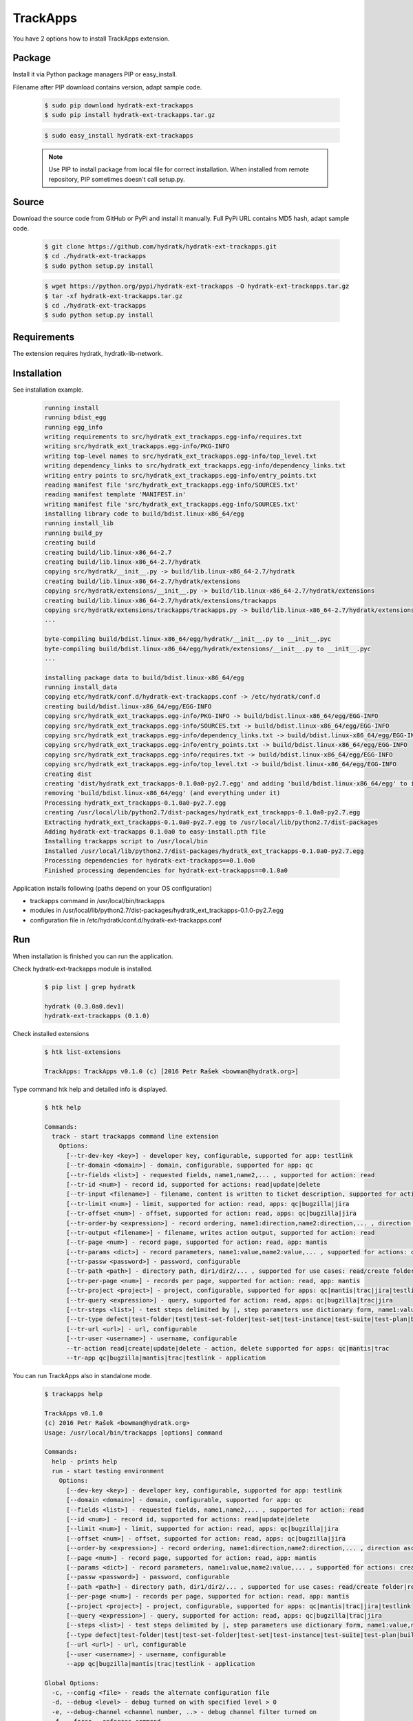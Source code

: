 .. install_ext_trackapps:

TrackApps
=========

You have 2 options how to install TrackApps extension.

Package
^^^^^^^

Install it via Python package managers PIP or easy_install.

Filename after PIP download contains version, adapt sample code.

  .. code-block:: bash
  
     $ sudo pip download hydratk-ext-trackapps
     $ sudo pip install hydratk-ext-trackapps.tar.gz 
     
  .. code-block:: bash
  
     $ sudo easy_install hydratk-ext-trackapps
     
  .. note::
  
     Use PIP to install package from local file for correct installation.
     When installed from remote repository, PIP sometimes doesn't call setup.py.       

Source
^^^^^^

Download the source code from GitHub or PyPi and install it manually.
Full PyPi URL contains MD5 hash, adapt sample code.

  .. code-block:: bash
  
     $ git clone https://github.com/hydratk/hydratk-ext-trackapps.git
     $ cd ./hydratk-ext-trackapps
     $ sudo python setup.py install
     
  .. code-block:: bash
  
     $ wget https://python.org/pypi/hydratk-ext-trackapps -O hydratk-ext-trackapps.tar.gz
     $ tar -xf hydratk-ext-trackapps.tar.gz
     $ cd ./hydratk-ext-trackapps
     $ sudo python setup.py install
  
Requirements
^^^^^^^^^^^^     
     
The extension requires hydratk, hydratk-lib-network.  
     
Installation
^^^^^^^^^^^^

See installation example.

  .. code-block:: bash
  
     running install
     running bdist_egg
     running egg_info
     writing requirements to src/hydratk_ext_trackapps.egg-info/requires.txt
     writing src/hydratk_ext_trackapps.egg-info/PKG-INFO
     writing top-level names to src/hydratk_ext_trackapps.egg-info/top_level.txt
     writing dependency_links to src/hydratk_ext_trackapps.egg-info/dependency_links.txt
     writing entry points to src/hydratk_ext_trackapps.egg-info/entry_points.txt
     reading manifest file 'src/hydratk_ext_trackapps.egg-info/SOURCES.txt'
     reading manifest template 'MANIFEST.in'
     writing manifest file 'src/hydratk_ext_trackapps.egg-info/SOURCES.txt'
     installing library code to build/bdist.linux-x86_64/egg
     running install_lib
     running build_py
     creating build
     creating build/lib.linux-x86_64-2.7
     creating build/lib.linux-x86_64-2.7/hydratk
     copying src/hydratk/__init__.py -> build/lib.linux-x86_64-2.7/hydratk
     creating build/lib.linux-x86_64-2.7/hydratk/extensions
     copying src/hydratk/extensions/__init__.py -> build/lib.linux-x86_64-2.7/hydratk/extensions
     creating build/lib.linux-x86_64-2.7/hydratk/extensions/trackapps
     copying src/hydratk/extensions/trackapps/trackapps.py -> build/lib.linux-x86_64-2.7/hydratk/extensions/trackapps
     ...
     
     byte-compiling build/bdist.linux-x86_64/egg/hydratk/__init__.py to __init__.pyc
     byte-compiling build/bdist.linux-x86_64/egg/hydratk/extensions/__init__.py to __init__.pyc
     ...
     
     installing package data to build/bdist.linux-x86_64/egg
     running install_data
     copying etc/hydratk/conf.d/hydratk-ext-trackapps.conf -> /etc/hydratk/conf.d
     creating build/bdist.linux-x86_64/egg/EGG-INFO
     copying src/hydratk_ext_trackapps.egg-info/PKG-INFO -> build/bdist.linux-x86_64/egg/EGG-INFO
     copying src/hydratk_ext_trackapps.egg-info/SOURCES.txt -> build/bdist.linux-x86_64/egg/EGG-INFO
     copying src/hydratk_ext_trackapps.egg-info/dependency_links.txt -> build/bdist.linux-x86_64/egg/EGG-INFO
     copying src/hydratk_ext_trackapps.egg-info/entry_points.txt -> build/bdist.linux-x86_64/egg/EGG-INFO
     copying src/hydratk_ext_trackapps.egg-info/requires.txt -> build/bdist.linux-x86_64/egg/EGG-INFO
     copying src/hydratk_ext_trackapps.egg-info/top_level.txt -> build/bdist.linux-x86_64/egg/EGG-INFO
     creating dist
     creating 'dist/hydratk_ext_trackapps-0.1.0a0-py2.7.egg' and adding 'build/bdist.linux-x86_64/egg' to it
     removing 'build/bdist.linux-x86_64/egg' (and everything under it)
     Processing hydratk_ext_trackapps-0.1.0a0-py2.7.egg
     creating /usr/local/lib/python2.7/dist-packages/hydratk_ext_trackapps-0.1.0a0-py2.7.egg
     Extracting hydratk_ext_trackapps-0.1.0a0-py2.7.egg to /usr/local/lib/python2.7/dist-packages
     Adding hydratk-ext-trackapps 0.1.0a0 to easy-install.pth file
     Installing trackapps script to /usr/local/bin
     Installed /usr/local/lib/python2.7/dist-packages/hydratk_ext_trackapps-0.1.0a0-py2.7.egg
     Processing dependencies for hydratk-ext-trackapps==0.1.0a0
     Finished processing dependencies for hydratk-ext-trackapps==0.1.0a0
    
Application installs following (paths depend on your OS configuration)

* trackapps command in /usr/local/bin/trackapps
* modules in /usr/local/lib/python2.7/dist-packages/hydratk_ext_trackapps-0.1.0-py2.7.egg
* configuration file in /etc/hydratk/conf.d/hydratk-ext-trackapps.conf     
       
Run
^^^

When installation is finished you can run the application.

Check hydratk-ext-trackapps module is installed.   

  .. code-block:: bash
  
     $ pip list | grep hydratk
     
     hydratk (0.3.0a0.dev1)
     hydratk-ext-trackapps (0.1.0)
     
Check installed extensions

  .. code-block:: bash
  
     $ htk list-extensions
     
     TrackApps: TrackApps v0.1.0 (c) [2016 Petr Rašek <bowman@hydratk.org>]
     
Type command htk help and detailed info is displayed.

  .. code-block:: bash
  
     $ htk help
     
     Commands:
       track - start trackapps command line extension
         Options:
           [--tr-dev-key <key>] - developer key, configurable, supported for app: testlink
           [--tr-domain <domain>] - domain, configurable, supported for app: qc
           [--tr-fields <list>] - requested fields, name1,name2,... , supported for action: read
           [--tr-id <num>] - record id, supported for actions: read|update|delete
           [--tr-input <filename>] - filename, content is written to ticket description, supported for actions: create|update
           [--tr-limit <num>] - limit, supported for action: read, apps: qc|bugzilla|jira
           [--tr-offset <num>] - offset, supported for action: read, apps: qc|bugzilla|jira
           [--tr-order-by <expression>] - record ordering, name1:direction,name2:direction,... , direction asc|desc, supported for action: read, app: qc
           [--tr-output <filename>] - filename, writes action output, supported for action: read
           [--tr-page <num>] - record page, supported for action: read, app: mantis
           [--tr-params <dict>] - record parameters, name1:value,name2:value,... , supported for actions: create|update
           [--tr-passw <password>] - password, configurable
           [--tr-path <path>] - directory path, dir1/dir2/... , supported for use cases: read/create folder|read/create test set|create test|read/create suite, apps: qc|testlink
           [--tr-per-page <num>] - records per page, supported for action: read, app: mantis
           [--tr-project <project>] - project, configurable, supported for apps: qc|mantis|trac|jira|testlink
           [--tr-query <expression>] - query, supported for action: read, apps: qc|bugzilla|trac|jira
           [--tr-steps <list>] - test steps delimited by |, step parameters use dictionary form, name1:value,name2:value,...|name1:value,name2:value,... , supported for action: create, app: testlink
           [--tr-type defect|test-folder|test|test-set-folder|test-set|test-instance|test-suite|test-plan|build] - entity type, default defect, supported for actions: read|create|update|delete, apps: qc|testlink
           [--tr-url <url>] - url, configurable
           [--tr-user <username>] - username, configurable
           --tr-action read|create|update|delete - action, delete supported for apps: qc|mantis|trac
           --tr-app qc|bugzilla|mantis|trac|testlink - application
           
You can run TrackApps also in standalone mode.

  .. code-block:: bash
  
     $ trackapps help
     
     TrackApps v0.1.0
     (c) 2016 Petr Rašek <bowman@hydratk.org>
     Usage: /usr/local/bin/trackapps [options] command

     Commands:
       help - prints help
       run - start testing environment
         Options:
           [--dev-key <key>] - developer key, configurable, supported for app: testlink
           [--domain <domain>] - domain, configurable, supported for app: qc
           [--fields <list>] - requested fields, name1,name2,... , supported for action: read
           [--id <num>] - record id, supported for actions: read|update|delete
           [--limit <num>] - limit, supported for action: read, apps: qc|bugzilla|jira
           [--offset <num>] - offset, supported for action: read, apps: qc|bugzilla|jira
           [--order-by <expression>] - record ordering, name1:direction,name2:direction,... , direction asc|desc, supported for action: read, app: qc
           [--page <num>] - record page, supported for action: read, app: mantis
           [--params <dict>] - record parameters, name1:value,name2:value,... , supported for actions: create|update
           [--passw <password>] - password, configurable
           [--path <path>] - directory path, dir1/dir2/... , supported for use cases: read/create folder|read/create test set|create test|read/create suite, apps: qc|testlink
           [--per-page <num>] - records per page, supported for action: read, app: mantis
           [--project <project>] - project, configurable, supported for apps: qc|mantis|trac|jira|testlink
           [--query <expression>] - query, supported for action: read, apps: qc|bugzilla|trac|jira
           [--steps <list>] - test steps delimited by |, step parameters use dictionary form, name1:value,name2:value,...|name1:value,name2:value,... , supported for action: create, app: testlink
           [--type defect|test-folder|test|test-set-folder|test-set|test-instance|test-suite|test-plan|build] - entity type, default defect, supported for actions: read|create|update|delete, apps: qc|testlink
           [--url <url>] - url, configurable
           [--user <username>] - username, configurable
           --app qc|bugzilla|mantis|trac|testlink - application

     Global Options:
       -c, --config <file> - reads the alternate configuration file
       -d, --debug <level> - debug turned on with specified level > 0
       -e, --debug-channel <channel number, ..> - debug channel filter turned on
       -f, --force - enforces command
       -i, --interactive - turns on interactive mode
       -l, --language <language> - sets the text output language, the list of available languages is specified in the docs
       -m, --run-mode <mode> - sets the running mode, the list of available languages is specified in the docs                                  